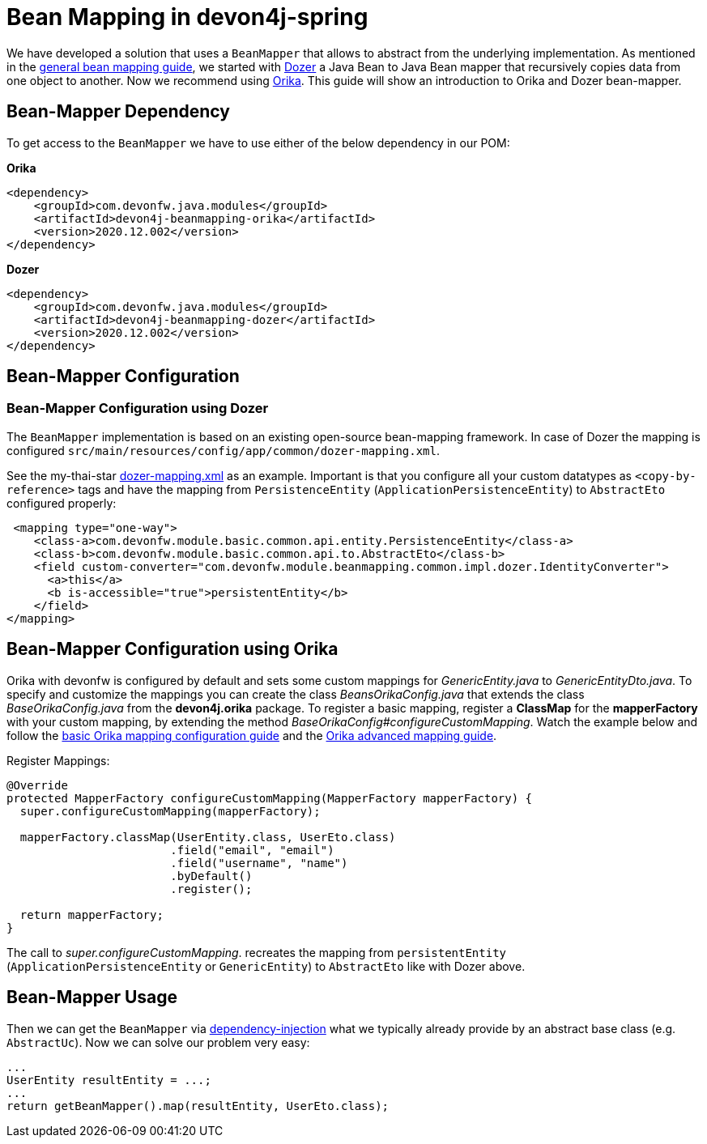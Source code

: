 
= Bean Mapping in devon4j-spring

We have developed a solution that uses a `BeanMapper` that allows to abstract from the underlying implementation. As mentioned in the link:../guide-beanmapping.asccidoc[general bean mapping guide], we started with http://dozer.sourceforge.net/documentation/about.html[Dozer] a Java Bean to Java Bean mapper that recursively copies data from one object to another. Now we recommend using https://orika-mapper.github.io/orika-docs/[Orika]. This guide will show an introduction to Orika and Dozer bean-mapper.


== Bean-Mapper Dependency

To get access to the `BeanMapper` we have to use either of the below dependency in our POM:

.*Orika*
[source,xml]
----
<dependency>
    <groupId>com.devonfw.java.modules</groupId>
    <artifactId>devon4j-beanmapping-orika</artifactId>
    <version>2020.12.002</version>
</dependency>
----

.*Dozer*
[source,xml]
----
<dependency>
    <groupId>com.devonfw.java.modules</groupId>
    <artifactId>devon4j-beanmapping-dozer</artifactId>
    <version>2020.12.002</version>
</dependency>
----

== Bean-Mapper Configuration 
=== Bean-Mapper Configuration using Dozer

The `BeanMapper` implementation is based on an existing open-source bean-mapping framework. 
In case of Dozer the mapping is configured `src/main/resources/config/app/common/dozer-mapping.xml`.

See the my-thai-star https://github.com/devonfw/my-thai-star/blob/develop/java/mtsj/core/src/main/resources/config/app/common/dozer-mapping.xml[dozer-mapping.xml] as an example.
Important is that you configure all your custom datatypes as `<copy-by-reference>` tags and have the mapping from `PersistenceEntity` (`ApplicationPersistenceEntity`) to `AbstractEto` configured properly:
[source,xml]
----
 <mapping type="one-way">
    <class-a>com.devonfw.module.basic.common.api.entity.PersistenceEntity</class-a>
    <class-b>com.devonfw.module.basic.common.api.to.AbstractEto</class-b>
    <field custom-converter="com.devonfw.module.beanmapping.common.impl.dozer.IdentityConverter">
      <a>this</a>
      <b is-accessible="true">persistentEntity</b>
    </field>
</mapping>
----

== Bean-Mapper Configuration using Orika

Orika with devonfw is configured by default and sets some custom mappings for _GenericEntity.java_ to _GenericEntityDto.java_. To specify and customize the mappings you can create the class _BeansOrikaConfig.java_ that extends the class _BaseOrikaConfig.java_ from the *devon4j.orika* package. To register a basic mapping, register a *ClassMap* for the *mapperFactory* with your custom mapping, by extending the method _BaseOrikaConfig#configureCustomMapping_. Watch the example below and follow the https://orika-mapper.github.io/orika-docs/mappings-via-classmapbuilder.html[basic Orika mapping configuration guide] and the https://orika-mapper.github.io/orika-docs/advanced-mappings.html[Orika advanced mapping guide].

Register Mappings:
[source,java]
----
@Override
protected MapperFactory configureCustomMapping(MapperFactory mapperFactory) {
  super.configureCustomMapping(mapperFactory);

  mapperFactory.classMap(UserEntity.class, UserEto.class)
			.field("email", "email")
			.field("username", "name")
			.byDefault()
			.register();
      
  return mapperFactory;
}

----

The call to _super.configureCustomMapping_. recreates the mapping from `persistentEntity` (`ApplicationPersistenceEntity` or `GenericEntity`) to `AbstractEto` like with Dozer above.

== Bean-Mapper Usage

Then we can get the `BeanMapper` via link:guide-dependency-injection.asciidoc[dependency-injection] what we typically already provide by an abstract base class (e.g. `AbstractUc`). Now we can solve our problem very easy:

[source,java]
----
...
UserEntity resultEntity = ...;
...
return getBeanMapper().map(resultEntity, UserEto.class);
----
